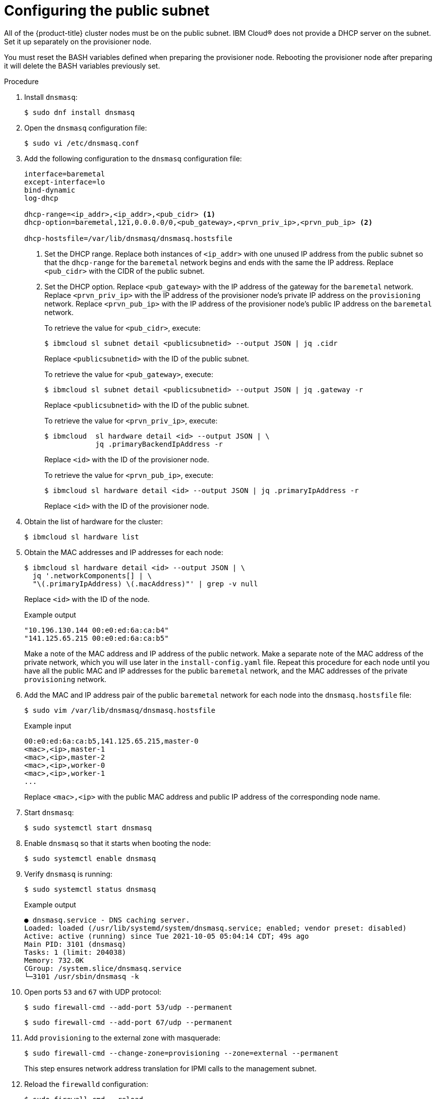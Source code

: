 // This is included in the following assemblies:
//
// installing_ibm_cloud/install-ibm-cloud-installing-on-ibm-cloud.adoc

:_content-type: PROCEDURE
[id="configuring-the-public-subnet_{context}"]
= Configuring the public subnet

All of the {product-title} cluster nodes must be on the public subnet. IBM Cloud&#174; does not provide a DHCP server on the subnet. Set it up separately on the provisioner node.

You must reset the BASH variables defined when preparing the provisioner node. Rebooting the provisioner node after preparing it will delete the BASH variables previously set. 

.Procedure

. Install `dnsmasq`:
+
[source,terminal]
----
$ sudo dnf install dnsmasq
----

. Open the `dnsmasq` configuration file:
+
[source,terminal]
----
$ sudo vi /etc/dnsmasq.conf
----

. Add the following configuration to the `dnsmasq` configuration file:
+
[source,text]
----
interface=baremetal
except-interface=lo
bind-dynamic
log-dhcp

dhcp-range=<ip_addr>,<ip_addr>,<pub_cidr> <1>
dhcp-option=baremetal,121,0.0.0.0/0,<pub_gateway>,<prvn_priv_ip>,<prvn_pub_ip> <2>

dhcp-hostsfile=/var/lib/dnsmasq/dnsmasq.hostsfile
----
+
<1> Set the DHCP range. Replace both instances of `<ip_addr>` with one unused IP address from the public subnet so that the `dhcp-range` for the `baremetal` network begins and ends with the same the IP address. Replace `<pub_cidr>` with the CIDR of the public subnet.
+
<2> Set the DHCP option. Replace `<pub_gateway>` with the IP address of the gateway for the `baremetal` network. Replace `<prvn_priv_ip>` with the IP address of the provisioner node's private IP address on the `provisioning` network. Replace `<prvn_pub_ip>` with the IP address of the provisioner node's public IP address on the `baremetal` network.
+
To retrieve the value for `<pub_cidr>`, execute:
+
[source,terminal]
----
$ ibmcloud sl subnet detail <publicsubnetid> --output JSON | jq .cidr
----
+
Replace `<publicsubnetid>` with the ID of the public subnet.
+
To retrieve the value for `<pub_gateway>`, execute:
+
[source,terminal]
----
$ ibmcloud sl subnet detail <publicsubnetid> --output JSON | jq .gateway -r
----
+
Replace `<publicsubnetid>` with the ID of the public subnet.
+
To retrieve the value for `<prvn_priv_ip>`, execute:
+
[source,terminal]
----
$ ibmcloud  sl hardware detail <id> --output JSON | \
            jq .primaryBackendIpAddress -r
----
+
Replace `<id>` with the ID of the provisioner node.
+
To retrieve the value for `<prvn_pub_ip>`, execute:
+
[source,terminal]
----
$ ibmcloud sl hardware detail <id> --output JSON | jq .primaryIpAddress -r
----
+
Replace `<id>` with the ID of the provisioner node.

. Obtain the list of hardware for the cluster:
+
[source,terminal]
----
$ ibmcloud sl hardware list
----

. Obtain the MAC addresses and IP addresses for each node:
+
[source,terminal]
----
$ ibmcloud sl hardware detail <id> --output JSON | \
  jq '.networkComponents[] | \
  "\(.primaryIpAddress) \(.macAddress)"' | grep -v null
----
+
Replace `<id>` with the ID of the node.
+
.Example output
[source,terminal]
----
"10.196.130.144 00:e0:ed:6a:ca:b4"
"141.125.65.215 00:e0:ed:6a:ca:b5"
----
+
Make a note of the MAC address and IP address of the public network. Make a separate note of the MAC address of the private network, which you will use later in the `install-config.yaml` file. Repeat this procedure for each node until you have all the public MAC and IP addresses for the public `baremetal` network, and the MAC addresses of the private `provisioning` network.

. Add the MAC and IP address pair of the public `baremetal` network for each node into the `dnsmasq.hostsfile` file:
+
[source,terminal]
----
$ sudo vim /var/lib/dnsmasq/dnsmasq.hostsfile
----
+
.Example input
[source,text]
----
00:e0:ed:6a:ca:b5,141.125.65.215,master-0
<mac>,<ip>,master-1
<mac>,<ip>,master-2
<mac>,<ip>,worker-0
<mac>,<ip>,worker-1
...
----
+
Replace `<mac>,<ip>` with the public MAC address and public IP address of the corresponding node name.

. Start `dnsmasq`:
+
[source,terminal]
----
$ sudo systemctl start dnsmasq
----

. Enable `dnsmasq` so that it starts when booting the node:
+
[source,terminal]
----
$ sudo systemctl enable dnsmasq
----

. Verify `dnsmasq` is running:
+
[source,terminal]
----
$ sudo systemctl status dnsmasq
----
+
.Example output
[source,terminal]
----
● dnsmasq.service - DNS caching server.
Loaded: loaded (/usr/lib/systemd/system/dnsmasq.service; enabled; vendor preset: disabled)
Active: active (running) since Tue 2021-10-05 05:04:14 CDT; 49s ago
Main PID: 3101 (dnsmasq)
Tasks: 1 (limit: 204038)
Memory: 732.0K
CGroup: /system.slice/dnsmasq.service
└─3101 /usr/sbin/dnsmasq -k
----

. Open ports `53` and `67` with UDP protocol:
+
[source,terminal]
----
$ sudo firewall-cmd --add-port 53/udp --permanent
----
+
[source,terminal]
----
$ sudo firewall-cmd --add-port 67/udp --permanent
----

. Add `provisioning` to the external zone with masquerade:
+
[source,terminal]
----
$ sudo firewall-cmd --change-zone=provisioning --zone=external --permanent
----
+
This step ensures network address translation for IPMI calls to the management subnet.

. Reload the `firewalld` configuration:
+
[source,terminal]
----
$ sudo firewall-cmd --reload
----
